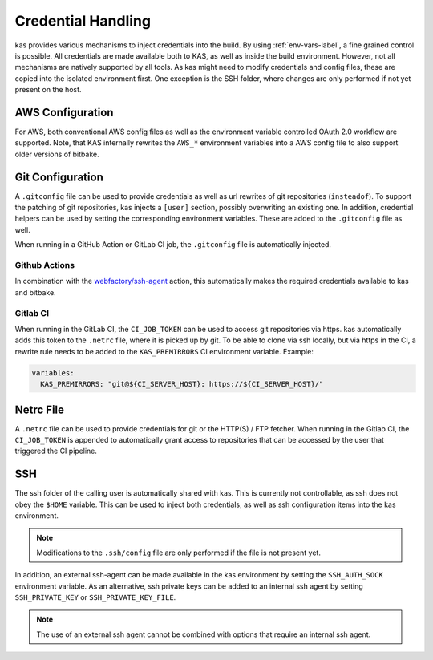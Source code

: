 .. _checkout-creds-label:

Credential Handling
===================

kas provides various mechanisms to inject credentials into the build.
By using :ref:`env-vars-label`, a fine grained control is possible. All
credentials are made available both to KAS, as well as inside the build
environment. However, not all mechanisms are natively supported by all tools.
As kas might need to modify credentials and config files, these are copied
into the isolated environment first. One exception is the SSH folder, where
changes are only performed if not yet present on the host.

.. only:: man

  For details about credential related environment variables,
  see :manpage:`kas(1)`.

AWS Configuration
-----------------

For AWS, both conventional AWS config files as well as the environment
variable controlled OAuth 2.0 workflow are supported. Note, that KAS
internally rewrites the ``AWS_*`` environment variables into a AWS
config file to also support older versions of bitbake.

Git Configuration
-----------------

A ``.gitconfig`` file can be used to provide credentials as well as
url rewrites of git repositories (``insteadof``). To support the patching
of git repositories, kas injects a ``[user]`` section, possibly overwriting
an existing one. In addition, credential helpers can be used by
setting the corresponding environment variables. These are added to the
``.gitconfig`` file as well.

When running in a GitHub Action or GitLab CI job, the ``.gitconfig`` file
is automatically injected.

Github Actions
~~~~~~~~~~~~~~

In combination with the
`webfactory/ssh-agent <https://github.com/webfactory/ssh-agent>`_ action,
this automatically makes the required credentials available to kas and
bitbake.

Gitlab CI
~~~~~~~~~

When running in the GitLab CI, the ``CI_JOB_TOKEN`` can be used to access
git repositories via https. kas automatically adds this token to the
``.netrc`` file, where it is picked up by git. To be able to clone via ssh
locally, but via https in the CI, a rewrite rule needs to be added to the
``KAS_PREMIRRORS`` CI environment variable. Example:

.. code-block:: yaml

  variables:
    KAS_PREMIRRORS: "git@${CI_SERVER_HOST}: https://${CI_SERVER_HOST}/"

Netrc File
----------

A ``.netrc`` file can be used to provide credentials for git or the
HTTP(S) / FTP fetcher. When running in the Gitlab CI, the ``CI_JOB_TOKEN``
is appended to automatically grant access to repositories that can be
accessed by the user that triggered the CI pipeline.

SSH
---

The ssh folder of the calling user is automatically shared with kas. This
is currently not controllable, as ssh does not obey the ``$HOME`` variable.
This can be used to inject both credentials, as well as ssh configuration
items into the kas environment.

.. note::
  Modifications to the ``.ssh/config`` file are only performed if the file
  is not present yet.

In addition, an external ssh-agent can be made available in the kas
environment by setting the ``SSH_AUTH_SOCK`` environment variable.
As an alternative, ssh private keys can be added to an internal ssh agent
by setting ``SSH_PRIVATE_KEY`` or ``SSH_PRIVATE_KEY_FILE``.

.. note::
  The use of an external ssh agent cannot be combined with options that
  require an internal ssh agent.
